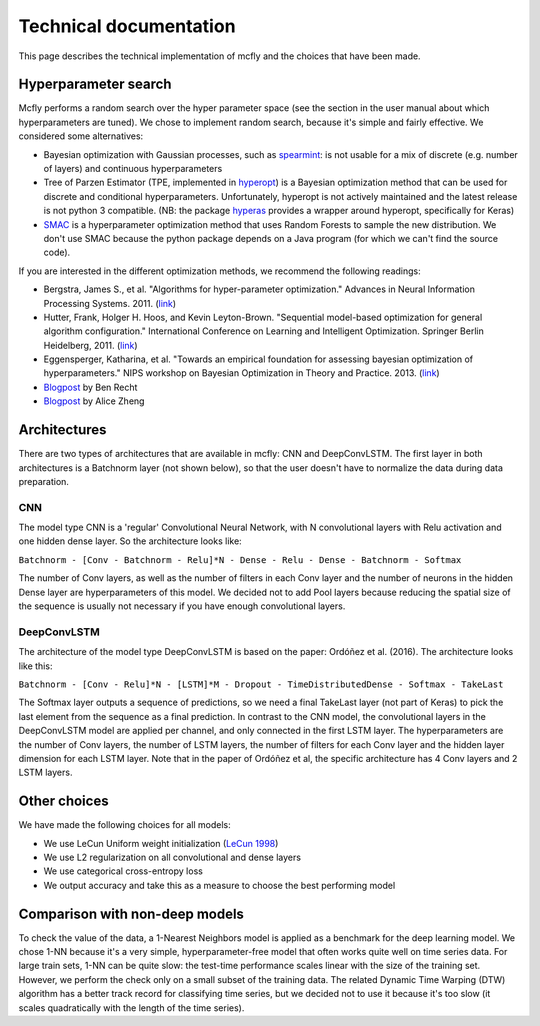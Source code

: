 Technical documentation
=======================

This page describes the technical implementation of mcfly and the choices that have been made.

Hyperparameter search
---------------------
Mcfly performs a random search over the hyper parameter space (see the section in the user manual about which hyperparameters are tuned). 
We chose to implement random search, because it's simple and fairly effective. We considered some alternatives:

* Bayesian optimization with Gaussian processes, such as `spearmint <https://github.com/HIPS/Spearmint>`_: 
  is not usable for a mix of discrete (e.g. number of layers) and continuous hyperparameters
* Tree of Parzen Estimator (TPE, implemented in `hyperopt <http://hyperopt.github.io/hyperopt/>`_) is a Bayesian optimization method that can be used for 
  discrete and conditional hyperparameters. 
  Unfortunately, hyperopt is not actively maintained and the latest release is not python 3 compatible. 
  (NB: the package `hyperas <https://github.com/maxpumperla/hyperas>`_ provides a wrapper around hyperopt, specifically for Keras)
* `SMAC <http://www.cs.ubc.ca/labs/beta/Projects/SMAC/>`_ is a hyperparameter optimization method that uses Random Forests to sample the new distribution. 
  We don't use SMAC because the python package depends on a Java program (for which we can't find the source code).

If you are interested in the different optimization methods, we recommend the following readings:

* Bergstra, James S., et al. "Algorithms for hyper-parameter optimization." Advances in Neural Information Processing Systems. 2011. (`link <https://papers.nips.cc/paper/4443-algorithms-for-hyper-parameter-optimization.pdf>`_)
* Hutter, Frank, Holger H. Hoos, and Kevin Leyton-Brown. "Sequential model-based optimization for general algorithm configuration." 
  International Conference on Learning and Intelligent Optimization. Springer Berlin Heidelberg, 2011. (`link <http://www.cs.ubc.ca/labs/beta/Projects/SMAC/papers/11-LION5-SMAC.pdf>`_)
* Eggensperger, Katharina, et al. "Towards an empirical foundation for assessing bayesian optimization of hyperparameters." 
  NIPS workshop on Bayesian Optimization in Theory and Practice. 2013. (`link <http://aad.informatik.uni-freiburg.de/papers/13-BayesOpt_EmpiricalFoundation.pdf>`_)
* `Blogpost <http://www.argmin.net/2016/06/20/hypertuning/>`_ by Ben Recht
* `Blogpost <http://blog.turi.com/how-to-evaluate-machine-learning-models-part-4-hyperparameter-tuning>`_ by Alice Zheng


Architectures
-------------
There are two types of architectures that are available in mcfly: CNN and DeepConvLSTM. 
The first layer in both architectures is a Batchnorm layer (not shown below), so that the user doesn't have to normalize the data during data preparation.

CNN
^^^
The model type CNN is a 'regular' Convolutional Neural Network, with N convolutional layers with Relu activation and one hidden dense layer. So the architecture looks like:

``Batchnorm - [Conv - Batchnorm - Relu]*N - Dense - Relu - Dense - Batchnorm - Softmax``

The number of Conv layers, as well as the number of filters in each Conv layer and the number of neurons in the hidden Dense layer are hyperparameters of this model. We decided not to add Pool layers because reducing the spatial size of the sequence is usually not necessary if you have enough convolutional layers.

DeepConvLSTM
^^^^^^^^^^^^
The architecture of the model type DeepConvLSTM is based on the paper: Ordóñez et al. (2016). The architecture looks like this:

``Batchnorm - [Conv - Relu]*N - [LSTM]*M - Dropout - TimeDistributedDense - Softmax - TakeLast``

The Softmax layer outputs a sequence of predictions, so we need a final TakeLast layer (not part of Keras) to pick the last element from the sequence as a final prediction. In contrast to the CNN model, the convolutional layers in the DeepConvLSTM model are applied per channel, and only connected in the first LSTM layer. The hyperparameters are the number of Conv layers, the number of LSTM layers, the number of filters for each Conv layer and the hidden layer dimension for each LSTM layer. Note that in the paper of Ordóñez et al, the specific architecture has 4 Conv layers and 2 LSTM layers.

Other choices
-------------
We have made the following choices for all models:

* We use LeCun Uniform weight initialization (`LeCun 1998 <http://yann.lecun.com/exdb/publis/pdf/lecun-98b.pdf>`_)
* We use L2 regularization on all convolutional and dense layers
* We use categorical cross-entropy loss
* We output accuracy and take this as a measure to choose the best performing model

Comparison with non-deep models
---------------------------------
To check the value of the data, a 1-Nearest Neighbors model is applied as a benchmark for the deep learning model. 
We chose 1-NN because it's a very simple, hyperparameter-free model that often works quite well on time series data. 
For large train sets, 1-NN can be quite slow: the test-time performance scales linear with the size of the training set. 
However, we perform the check only on a small subset of the training data. 
The related Dynamic Time Warping (DTW) algorithm has a better track record for classifying time series, 
but we decided not to use it because it's too slow (it scales quadratically with the length of the time series).